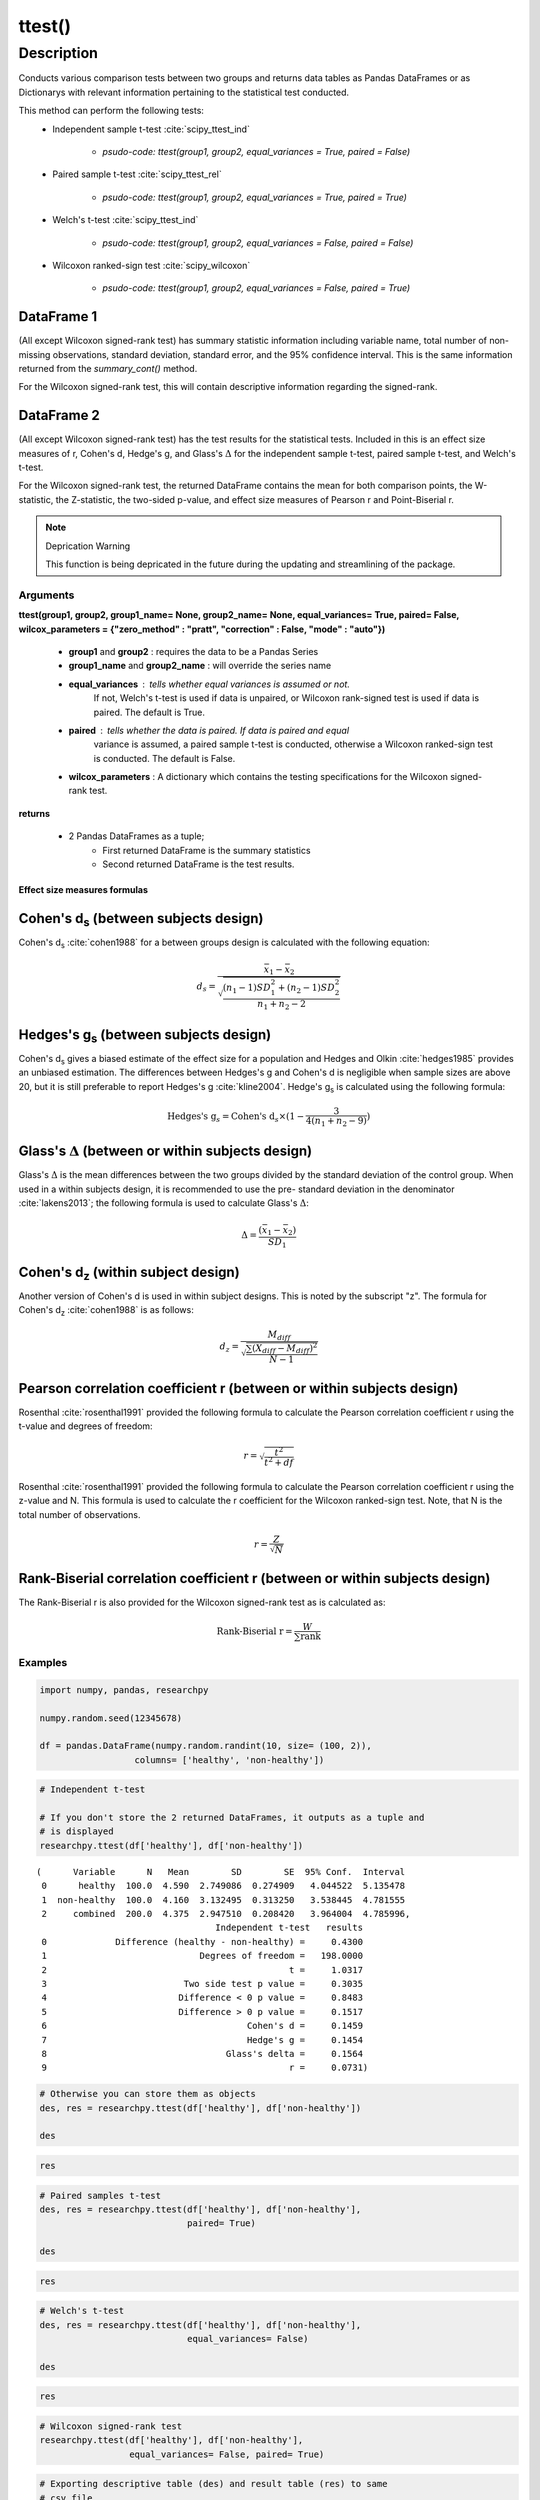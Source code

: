 *******
ttest()
*******

Description
===========
Conducts various comparison tests between two groups and returns data tables as
Pandas DataFrames or as Dictionarys with relevant information pertaining to the statistical test conducted.

This method can perform the following tests:
  * Independent sample t-test :cite:`scipy_ttest_ind`

      * `psudo-code: ttest(group1, group2, equal_variances = True, paired = False)`

  * Paired sample t-test :cite:`scipy_ttest_rel`

      * `psudo-code: ttest(group1, group2, equal_variances = True, paired = True)`

  * Welch's t-test :cite:`scipy_ttest_ind`

      * `psudo-code: ttest(group1, group2, equal_variances = False, paired = False)`

  * Wilcoxon ranked-sign test :cite:`scipy_wilcoxon`

      * `psudo-code: ttest(group1, group2, equal_variances = False, paired = True)`


DataFrame 1
"""""""""""
(All except Wilcoxon signed-rank test) has summary statistic information including variable name, total
number of non-missing observations, standard deviation, standard error, and
the 95% confidence interval. This is the same information returned from the
*summary_cont()* method.

For the Wilcoxon signed-rank test, this will contain descriptive information regarding
the signed-rank.


DataFrame 2
"""""""""""
(All except Wilcoxon signed-rank test) has the test results for the
statistical tests. Included in this is an effect size measures of r, Cohen's d,
Hedge's g, and Glass's :math:`\Delta` for the independent sample t-test,
paired sample t-test, and Welch's t-test.

For the Wilcoxon signed-rank test, the returned DataFrame contains the mean
for both comparison points, the W-statistic, the Z-statistic, the two-sided p-value, and
effect size measures of Pearson r and Point-Biserial r.

.. note:: Deprication Warning

    This function is being depricated in the future during the updating and streamlining of the package.



Arguments
-----------------
**ttest(group1, group2, group1_name= None, group2_name= None, equal_variances= True, paired= False, wilcox_parameters = {"zero_method" : "pratt", "correction" : False, "mode" : "auto"})**

  * **group1** and **group2** : requires the data to be a Pandas Series
  * **group1_name** and **group2_name** : will override the series name
  * **equal_variances** : tells whether equal variances is assumed or not.
      If not, Welch's t-test is used if data is unpaired, or Wilcoxon
      rank-signed test is used if data is paired. The default is True.
  * **paired** : tells whether the data is paired. If data is paired and equal
      variance is assumed, a paired sample t-test is conducted, otherwise a Wilcoxon
      ranked-sign test is conducted. The default is False.
  * **wilcox_parameters** : A dictionary which contains the testing specifications for the Wilcoxon signed-rank test.

**returns**

  * 2 Pandas DataFrames as a tuple;
      * First returned DataFrame is the summary statistics
      * Second returned DataFrame is the test results.



Effect size measures formulas
^^^^^^^^^^^^^^^^^^^^^^^^^^^^^
Cohen's d\ :sub:`s` (between subjects design)
""""""""""""""""""""""""""""""""""""""""""""""
Cohen's d\ :sub:`s` :cite:`cohen1988` for a between groups design is calculated
with the following equation:

.. math::

  d_s = \frac{\bar{x}_1 - \bar{x}_2}{\sqrt{\frac{(n_1 - 1)SD^2_1 + (n_2 - 1)SD^2_2}{n_1 + n_2 - 2}}}



Hedges's g\ :sub:`s` (between subjects design)
""""""""""""""""""""""""""""""""""""""""""""""""
Cohen's d\ :sub:`s` gives a biased estimate of the effect size for a population
and Hedges and Olkin :cite:`hedges1985` provides an unbiased estimation. The
differences between Hedges's g and Cohen's d is negligible when sample sizes
are above 20, but it is still preferable to report Hedges's g :cite:`kline2004`.
Hedge's g\ :sub:`s` is calculated using the following formula:

.. math::

  \text{Hedges's g}_s = \text{Cohen's d}_s \times (1 - \frac{3}{4(n_1 + n_2 - 9)})



Glass's :math:`\Delta` (between or within subjects design)
"""""""""""""""""""""""""""""""""""""""""""""""""""""""""""
Glass's :math:`\Delta` is the mean differences between the two groups divided by
the standard deviation of the control group. When used in a within subjects
design, it is recommended to use the pre- standard deviation in the denominator
:cite:`lakens2013`; the following formula is used to calculate Glass's
:math:`\Delta`:

.. math::

  \Delta = \frac{(\bar{x}_1 - \bar{x}_2)}{SD_1}



Cohen's d\ :sub:`z` (within subject design)
"""""""""""""""""""""""""""""""""""""""""""
Another version of Cohen's d is used in within subject designs. This is noted
by the subscript "z". The formula for Cohen's d\ :sub:`z` :cite:`cohen1988` is
as follows:

.. math::

  d_z = \frac{M_{diff}}{\sqrt{\frac{\sum (X_{diff} - M_{diff})^2}{N - 1}}}



Pearson correlation coefficient r (between or within subjects design)
"""""""""""""""""""""""""""""""""""""""""""""""""""""""""""""""""""""
Rosenthal :cite:`rosenthal1991` provided the following formula to calculate
the Pearson correlation coefficient r using the t-value and degrees of freedom:

.. math::

  r = \sqrt{\frac{t^2}{t^2 + df}}

Rosenthal :cite:`rosenthal1991` provided the following formula to calculate
the Pearson correlation coefficient r using the z-value and N. This formula
is used to calculate the r coefficient for the Wilcoxon ranked-sign test. Note,
that N is the total number of observations.

.. math::

    r = \frac{Z}{\sqrt{N}}


Rank-Biserial correlation coefficient r (between or within subjects design)
""""""""""""""""""""""""""""""""""""""""""""""""""""""""""""""""""""""""""""
The Rank-Biserial r is also provided for the Wilcoxon signed-rank test as is
calculated as:

.. math::

  \text{Rank-Biserial r} = \frac{W}{\sum{\text{rank}}}





Examples
--------
.. code:: python

    import numpy, pandas, researchpy

    numpy.random.seed(12345678)

    df = pandas.DataFrame(numpy.random.randint(10, size= (100, 2)),
                      columns= ['healthy', 'non-healthy'])

.. code:: python

    # Independent t-test

    # If you don't store the 2 returned DataFrames, it outputs as a tuple and
    # is displayed
    researchpy.ttest(df['healthy'], df['non-healthy'])

.. parsed-literal::

    (      Variable      N   Mean        SD        SE  95% Conf.  Interval
     0      healthy  100.0  4.590  2.749086  0.274909   4.044522  5.135478
     1  non-healthy  100.0  4.160  3.132495  0.313250   3.538445  4.781555
     2     combined  200.0  4.375  2.947510  0.208420   3.964004  4.785996,
                                      Independent t-test   results
     0             Difference (healthy - non-healthy) =     0.4300
     1                             Degrees of freedom =   198.0000
     2                                              t =     1.0317
     3                          Two side test p value =     0.3035
     4                         Difference < 0 p value =     0.8483
     5                         Difference > 0 p value =     0.1517
     6                                      Cohen's d =     0.1459
     7                                      Hedge's g =     0.1454
     8                                  Glass's delta =     0.1564
     9                                              r =     0.0731)



.. code:: python

    # Otherwise you can store them as objects
    des, res = researchpy.ttest(df['healthy'], df['non-healthy'])

    des

.. raw:: html

    <div>
    <table border="1" class="dataframe">
      <thead>
        <tr style="text-align: right;">
          <th></th>
          <th>Variable</th>
          <th>N</th>
          <th>Mean</th>
          <th>SD</th>
          <th>SE</th>
          <th>95% Conf.</th>
          <th>Interval</th>
        </tr>
      </thead>
      <tbody>
        <tr>
          <th>0</th>
          <td>healthy</td>
          <td>100.0</td>
          <td>4.590</td>
          <td>2.749086</td>
          <td>0.274909</td>
          <td>4.044522</td>
          <td>5.135478</td>
        </tr>
        <tr>
          <th>1</th>
          <td>non-healthy</td>
          <td>100.0</td>
          <td>4.160</td>
          <td>3.132495</td>
          <td>0.313250</td>
          <td>3.538445</td>
          <td>4.781555</td>
        </tr>
        <tr>
          <th>2</th>
          <td>combined</td>
          <td>200.0</td>
          <td>4.375</td>
          <td>2.947510</td>
          <td>0.208420</td>
          <td>3.964004</td>
          <td>4.785996</td>
        </tr>
      </tbody>
    </table>
    </div>



.. code:: python

    res

.. raw:: html

    <div>
    <table border="1" class="dataframe">
      <thead>
        <tr style="text-align: right;">
          <th></th>
          <th>Independent t-test</th>
          <th>results</th>
        </tr>
      </thead>
      <tbody>
        <tr>
          <th>0</th>
          <td>Difference (healthy - non-healthy) =</td>
          <td>0.4300</td>
        </tr>
        <tr>
          <th>1</th>
          <td>Degrees of freedom =</td>
          <td>198.0000</td>
        </tr>
        <tr>
          <th>2</th>
          <td>t =</td>
          <td>1.0317</td>
        </tr>
        <tr>
          <th>3</th>
          <td>Two side test p value =</td>
          <td>0.3035</td>
        </tr>
        <tr>
          <th>4</th>
          <td>Difference < 0 p value =</td>
          <td>0.8483</td>
        </tr>
        <tr>
          <th>5</th>
          <td>Difference > 0 p value =</td>
          <td>0.1517</td>
        </tr>
        <tr>
          <th>6</th>
          <td>Cohen's d =</td>
          <td>0.1459</td>
        </tr>
        <tr>
          <th>7</th>
          <td>Hedge's g =</td>
          <td>0.1454</td>
        </tr>
        <tr>
          <th>8</th>
          <td>Glass's delta =</td>
          <td>0.1564</td>
        </tr>
        <tr>
          <th>9</th>
          <td>r =</td>
          <td>0.0731</td>
        </tr>
      </tbody>
    </table>
    </div>



.. code:: python

    # Paired samples t-test
    des, res = researchpy.ttest(df['healthy'], df['non-healthy'],
                                paired= True)

    des

.. raw:: html

    <div>
    <table border="1" class="dataframe">
      <thead>
        <tr style="text-align: right;">
          <th></th>
          <th>Variable</th>
          <th>N</th>
          <th>Mean</th>
          <th>SD</th>
          <th>SE</th>
          <th>95% Conf.</th>
          <th>Interval</th>
        </tr>
      </thead>
      <tbody>
        <tr>
          <th>0</th>
          <td>healthy</td>
          <td>100.0</td>
          <td>4.59</td>
          <td>2.749086</td>
          <td>0.274909</td>
          <td>4.044522</td>
          <td>5.135478</td>
        </tr>
        <tr>
          <th>1</th>
          <td>non-healthy</td>
          <td>100.0</td>
          <td>4.16</td>
          <td>3.132495</td>
          <td>0.313250</td>
          <td>3.538445</td>
          <td>4.781555</td>
        </tr>
        <tr>
          <th>2</th>
          <td>diff</td>
          <td>100.0</td>
          <td>0.43</td>
          <td>4.063275</td>
          <td>0.406327</td>
          <td>-0.376242</td>
          <td>1.236242</td>
        </tr>
      </tbody>
    </table>
    </div>



.. code:: python

    res

.. raw:: html

    <div>
    <table border="1" class="dataframe">
      <thead>
        <tr style="text-align: right;">
          <th></th>
          <th>Paired samples t-test</th>
          <th>results</th>
        </tr>
      </thead>
      <tbody>
        <tr>
          <th>0</th>
          <td>Difference (healthy - non-healthy) =</td>
          <td>0.4300</td>
        </tr>
        <tr>
          <th>1</th>
          <td>Degrees of freedom =</td>
          <td>99.0000</td>
        </tr>
        <tr>
          <th>2</th>
          <td>t =</td>
          <td>1.0583</td>
        </tr>
        <tr>
          <th>3</th>
          <td>Two side test p value =</td>
          <td>0.2925</td>
        </tr>
        <tr>
          <th>4</th>
          <td>Difference < 0 p value =</td>
          <td>0.8537</td>
        </tr>
        <tr>
          <th>5</th>
          <td>Difference > 0 p value =</td>
          <td>0.1463</td>
        </tr>
        <tr>
          <th>6</th>
          <td>Cohen's d =</td>
          <td>0.1058</td>
        </tr>
        <tr>
          <th>7</th>
          <td>Hedge's g =</td>
          <td>0.1054</td>
        </tr>
        <tr>
          <th>8</th>
          <td>Glass's delta =</td>
          <td>0.1564</td>
        </tr>
        <tr>
          <th>9</th>
          <td>r =</td>
          <td>0.1058</td>
        </tr>
      </tbody>
    </table>
    </div>



.. code:: python

    # Welch's t-test
    des, res = researchpy.ttest(df['healthy'], df['non-healthy'],
                                equal_variances= False)

    des

.. raw:: html

    <div>
    <table border="1" class="dataframe">
      <thead>
        <tr style="text-align: right;">
          <th></th>
          <th>Variable</th>
          <th>N</th>
          <th>Mean</th>
          <th>SD</th>
          <th>SE</th>
          <th>95% Conf.</th>
          <th>Interval</th>
        </tr>
      </thead>
      <tbody>
        <tr>
          <th>0</th>
          <td>healthy</td>
          <td>100.0</td>
          <td>4.590</td>
          <td>2.749086</td>
          <td>0.274909</td>
          <td>4.044522</td>
          <td>5.135478</td>
        </tr>
        <tr>
          <th>1</th>
          <td>non-healthy</td>
          <td>100.0</td>
          <td>4.160</td>
          <td>3.132495</td>
          <td>0.313250</td>
          <td>3.538445</td>
          <td>4.781555</td>
        </tr>
        <tr>
          <th>2</th>
          <td>combined</td>
          <td>200.0</td>
          <td>4.375</td>
          <td>2.947510</td>
          <td>0.208420</td>
          <td>3.964004</td>
          <td>4.785996</td>
        </tr>
      </tbody>
    </table>
    </div>



.. code:: python

    res

.. raw:: html

    <div>
    <table border="1" class="dataframe">
      <thead>
        <tr style="text-align: right;">
          <th></th>
          <th>Welch's t-test</th>
          <th>results</th>
        </tr>
      </thead>
      <tbody>
        <tr>
          <th>0</th>
          <td>Difference (healthy - non-healthy) =</td>
          <td>0.4300</td>
        </tr>
        <tr>
          <th>1</th>
          <td>Degrees of freedom =</td>
          <td>194.7181</td>
        </tr>
        <tr>
          <th>2</th>
          <td>t =</td>
          <td>1.0317</td>
        </tr>
        <tr>
          <th>3</th>
          <td>Two side test p value =</td>
          <td>0.3035</td>
        </tr>
        <tr>
          <th>4</th>
          <td>Difference < 0 p value =</td>
          <td>0.8483</td>
        </tr>
        <tr>
          <th>5</th>
          <td>Difference > 0 p value =</td>
          <td>0.1517</td>
        </tr>
        <tr>
          <th>6</th>
          <td>Cohen's d =</td>
          <td>0.1459</td>
        </tr>
        <tr>
          <th>7</th>
          <td>Hedge's g =</td>
          <td>0.1454</td>
        </tr>
        <tr>
          <th>8</th>
          <td>Glass's delta =</td>
          <td>0.1564</td>
        </tr>
        <tr>
          <th>9</th>
          <td>r =</td>
          <td>0.0737</td>
        </tr>
      </tbody>
    </table>
    </div>



.. code:: python

    # Wilcoxon signed-rank test
    researchpy.ttest(df['healthy'], df['non-healthy'],
                     equal_variances= False, paired= True)

.. raw:: html

    <div>
    <table border="1" class="dataframe">
      <thead>
        <tr style="text-align: right;">
          <th></th>
          <th>Wilcoxon signed-rank test</th>
          <th>results</th>
        </tr>
      </thead>
      <tbody>
        <tr>
          <th>0</th>
          <td>Mean for healthy =</td>
          <td>4.5900</td>
        </tr>
        <tr>
          <th>1</th>
          <td>Mean for non-healthy =</td>
          <td>4.1600</td>
        </tr>
        <tr>
          <th>2</th>
          <td>T value =</td>
          <td>1849.5000</td>
        </tr>
        <tr>
          <th>3</th>
          <td>Z value =</td>
          <td>-0.9638</td>
        </tr>
        <tr>
          <th>4</th>
          <td>Two sided p value =</td>
          <td>0.3347</td>
        </tr>
        <tr>
          <th>5</th>
          <td>r =</td>
          <td>-0.0681</td>
        </tr>
      </tbody>
    </table>
    </div>



.. code:: python

    # Exporting descriptive table (des) and result table (res) to same
    # csv file
    des, res = researchpy.ttest(df['healthy'], df['non-healthy'])

    des.to_csv("C:\\Users\\...\\test.csv", index= False)
    res.to_csv("C:\\Users\\...\\test.csv", index= False, mode= 'a')





References
----------
.. bibliography:: refs.bib
   :cited:
   :list: bullet
